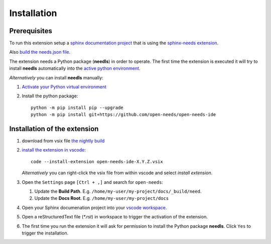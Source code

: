 Installation
============

Prerequisites
-------------

To run this extension setup a
`sphinx documentation project <https://www.sphinx-doc.org/en/master/usage/quickstart.html>`__
that is using the `sphinx-needs extension <https://sphinxcontrib-needs.readthedocs.io/en/latest/installation.html>`__.

Also `build the needs.json file <https://sphinxcontrib-needs.readthedocs.io/en/latest/builders.html>`__.

The extension needs a Python package (**needls**) in order to operate.
The first time the extension is executed it will try to install **needls** automatically into the
`active python environment <https://code.visualstudio.com/docs/python/environments#_select-and-activate-an-environment>`__.

*Alternatively* you can install **needls** manually:

1) `Activate your Python virtual environment <https://docs.python.org/3/library/venv.html#creating-virtual-environments>`__

2) Install the python package::

    python -m pip install pip --upgrade
    python -m pip install git+https://github.com/open-needs/open-needs-ide


Installation of the extension
-----------------------------

#. download from vsix file 
   `the nightly build <https://github.com/open-needs/open-needs-ide/releases/tag/nightly>`__

#. `install the extension in vscode <https://code.visualstudio.com/docs/editor/extension-marketplace#_install-from-a-vsix>`__::

        code --install-extension open-needs-ide-X.Y.Z.vsix

   *Alternatively* you can right-click the vsix file from within vscode and select `install extension`.

#. Open the ``Settings`` page  ``[Ctrl + ,]`` and search for ``open-needs``:

   #. Update the **Build Path**. E.g. ``/home/my-user/my-project/docs/_build/need``.
   #. Update the **Docs Root**. E.g. ``/home/my-user/my-project/docs``

#. Open your Sphinx documenation project into your 
   `vscode workspace <https://code.visualstudio.com/docs/editor/workspaces#_how-do-i-open-a-vs-code-workspace>`__.

#. Open a reStructuredText file (`*.rst`) in workspace to trigger the activation of the extension.

#. The first time you run the extension it will ask for permission to install the Python package **needls**. Click ``Yes`` to trigger the installation.
